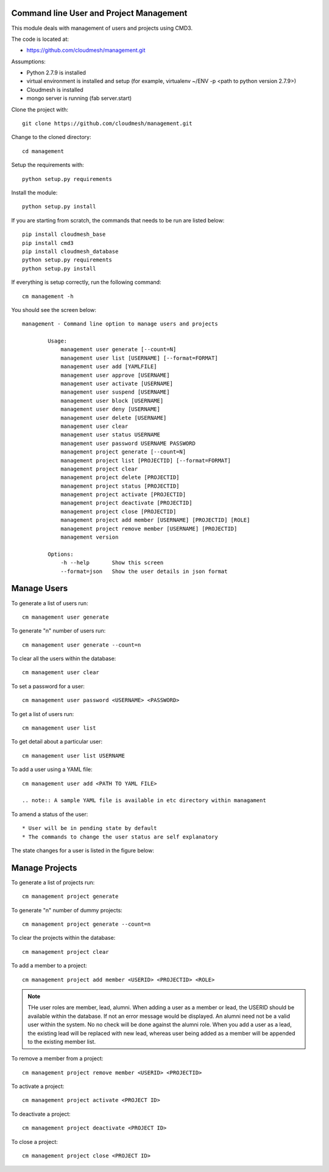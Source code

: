Command line User and Project Management
========================================

This module deals with management of users and projects using CMD3.

The code is located at:

* https://github.com/cloudmesh/management.git

Assumptions:

* Python 2.7.9 is installed
* virtual environment is installed and setup (for example, virtualenv ~/ENV -p <path to python version 2.7.9>)
* Cloudmesh is installed
* mongo server is running (fab server.start)

Clone the project with::

    git clone https://github.com/cloudmesh/management.git

Change to the cloned directory::

    cd management

Setup the requirements with::

    python setup.py requirements

Install the module::

    python setup.py install

If you are starting from scratch, the commands that needs to be run are listed below::

    pip install cloudmesh_base
    pip install cmd3
    pip install cloudmesh_database
    python setup.py requirements
    python setup.py install

If everything is setup correctly, run the following command::

    cm management -h

You should see the screen below::

    management - Command line option to manage users and projects

            Usage:
                management user generate [--count=N]
                management user list [USERNAME] [--format=FORMAT]
                management user add [YAMLFILE]
                management user approve [USERNAME]
                management user activate [USERNAME]
                management user suspend [USERNAME]
                management user block [USERNAME]
                management user deny [USERNAME]
                management user delete [USERNAME]
                management user clear
                management user status USERNAME
                management user password USERNAME PASSWORD
                management project generate [--count=N]
                management project list [PROJECTID] [--format=FORMAT]
                management project clear
                management project delete [PROJECTID]
                management project status [PROJECTID]
                management project activate [PROJECTID]
                management project deactivate [PROJECTID]
                management project close [PROJECTID]
                management project add member [USERNAME] [PROJECTID] [ROLE]
                management project remove member [USERNAME] [PROJECTID]
                management version

            Options:
                -h --help       Show this screen
                --format=json   Show the user details in json format

Manage Users
============

To generate a list of users run::

    cm management user generate

To generate "n" number of users run::

    cm management user generate --count=n

To clear all the users within the database::

    cm management user clear

To set a password for a user::

    cm management user password <USERNAME> <PASSWORD>

To get a list of users run::

    cm management user list

To get detail about a particular user::

    cm management user list USERNAME

To add a user using a YAML file::

    cm management user add <PATH TO YAML FILE>

    .. note:: A sample YAML file is available in etc directory within managament

To amend a status of the user::

* User will be in pending state by default
* The commands to change the user status are self explanatory

.. note::

The state changes for a user is listed in the figure below:

..  figure:: docs/management_states.png
    :scale: 50%
    :alt: User states

Manage Projects
===============

To generate a list of projects run::

    cm management project generate

To generate "n" number of dummy projects::

    cm management project generate --count=n

To clear the projects within the database::

    cm management project clear

To add a member to a project::

    cm management project add member <USERID> <PROJECTID> <ROLE>


.. note::

    THe user roles are member, lead, alumni. When adding a user as a member or lead, the USERID should be available
    within the database. If not an error message would be displayed. An alumni need not be a valid user within the
    system. No no check will be done against the alumni role. When you add a user as a lead, the existing lead will
    be replaced with new lead, whereas user being added as a member will be appended to the existing member list.

To remove a member from a project::

    cm management project remove member <USERID> <PROJECTID>

To activate a project::

    cm management project activate <PROJECT ID>

To deactivate a project::

    cm management project deactivate <PROJECT ID>

To close a project::

    cm management project close <PROJECT ID>

